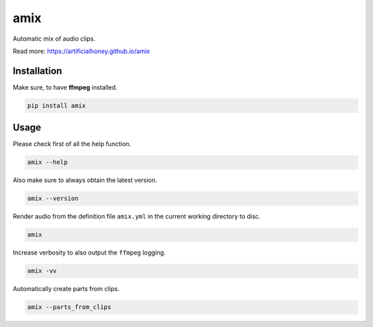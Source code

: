 ====
amix
====

.. image:: https://img.shields.io/pypi/v/amix.svg
    :alt: PyPI-Server
    :target: https://pypi.org/project/amix/
.. image:: https://static.pepy.tech/badge/amix/month
    :alt: Monthly Downloads
    :target: https://pepy.tech/project/amix
.. image:: https://github.com/artificialhoney/amix/actions/workflows/test.yml/badge.svg
   :alt: Test
   :target: https://github.com/artificialhoney/amix/actions/workflows/test.yml
.. image:: https://img.shields.io/coveralls/github/artificialhoney/amix/main.svg
    :alt: Coveralls
    :target: https://coveralls.io/r/artificialhoney/amix
.. image:: https://img.shields.io/badge/License-MIT-yellow.svg
    :alt: License MIT
    :target: https://opensource.org/licenses/MIT
.. image:: https://img.shields.io/badge/-PyScaffold-005CA0?logo=pyscaffold
    :alt: Project generated with PyScaffold
    :target: https://pyscaffold.org/

Automatic mix of audio clips.

Read more: `https://artificialhoney.github.io/amix <https://artificialhoney.github.io/amix>`_

------------
Installation
------------

Make sure, to have **ffmpeg** installed.

.. code-block:: bash

    pip install amix


-----
Usage
-----

Please check first of all the help function.

.. code-block:: bash

    amix --help

Also make sure to always obtain the latest version.

.. code-block:: bash

    amix --version

Render audio from the definition file ``amix.yml`` in the current working directory to disc.

.. code-block:: bash

    amix

Increase verbosity to also output the ``ffmpeg`` logging.

.. code-block:: bash

    amix -vv

Automatically create parts from clips.

.. code-block:: bash

    amix --parts_from_clips

